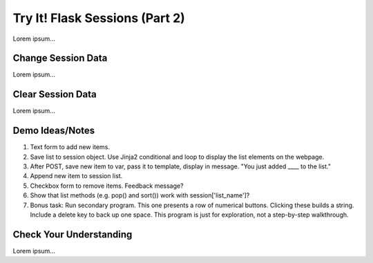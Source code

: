 Try It! Flask Sessions (Part 2)
===============================

Lorem ipsum...

Change Session Data
-------------------

Lorem ipsum...

Clear Session Data
------------------

Lorem ipsum...

Demo Ideas/Notes
----------------

#. Text form to add new items.
#. Save list to session object. Use Jinja2 conditional and loop to display the
   list elements on the webpage.
#. After POST, save new item to var, pass it to template, display in message.
   "You just added ____ to the list."
#. Append new item to session list.
#. Checkbox form to remove items. Feedback message?
#. Show that list methods (e.g. pop() and sort()) work with
   session['list_name']?
#. Bonus task: Run secondary program. This one presents a row of numerical
   buttons. Clicking these builds a string. Include a delete key to back up one
   space. This program is just for exploration, not a step-by-step walkthrough.

Check Your Understanding
------------------------

Lorem ipsum...
